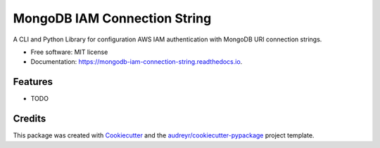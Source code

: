 =============================
MongoDB IAM Connection String
=============================


.. image:: https://img.shields.io/pypi/v/mongodb_iam_connection_string.svg
        :target: https://pypi.python.org/pypi/mongodb_iam_connection_string

.. image:: https://readthedocs.org/projects/mongodb-iam-connection-string/badge/?version=latest
        :target: https://mongodb-iam-connection-string.readthedocs.io/en/latest/?badge=latest
        :alt: Documentation Status

.. image:: https://pyup.io/repos/github/darrengruber/mongodb-iam-connection-string/shield.svg
     :target: https://pyup.io/repos/github/darrengruber/mongodb-iam-connection-string/
     :alt: Updates


A CLI and Python Library for configuration AWS IAM authentication with MongoDB URI connection strings.


* Free software: MIT license
* Documentation: https://mongodb-iam-connection-string.readthedocs.io.


Features
--------

* TODO

Credits
-------

This package was created with Cookiecutter_ and the `audreyr/cookiecutter-pypackage`_ project template.

.. _Cookiecutter: https://github.com/audreyr/cookiecutter
.. _`audreyr/cookiecutter-pypackage`: https://github.com/audreyr/cookiecutter-pypackage
